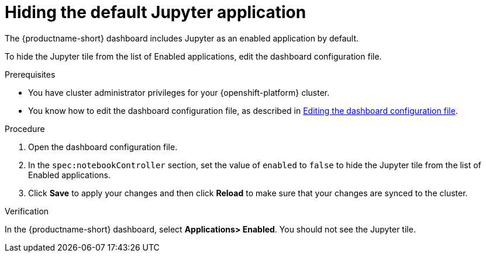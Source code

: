 :_module-type: PROCEDURE

[id="hiding-the-default-jupyter-application_{context}"]
= Hiding the default Jupyter application

[role='_abstract']
The {productname-short} dashboard includes Jupyter as an enabled application by default.

To hide the Jupyter tile from the list of Enabled applications, edit the dashboard configuration file.

.Prerequisites

* You have cluster administrator privileges for your {openshift-platform} cluster.
* You know how to edit the dashboard configuration file, as described in xref:editing-the-dashboard-configuration-file[Editing the dashboard configuration file].

.Procedure

. Open the dashboard configuration file.
. In the `spec:notebookController` section, set the value of `enabled` to `false` to hide the Jupyter tile from the list of Enabled applications.
. Click *Save* to apply your changes and then click *Reload* to make sure that your changes are synced to the cluster.

.Verification

In the {productname-short} dashboard, select *Applications> Enabled*. You should not see the Jupyter tile.

